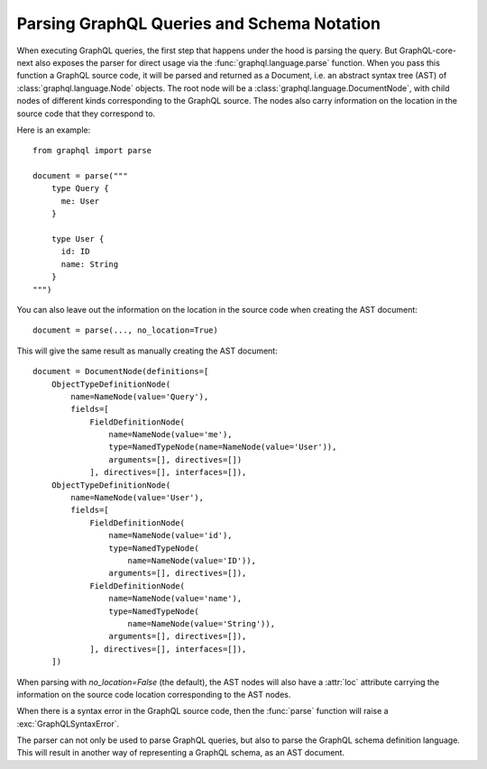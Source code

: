 Parsing GraphQL Queries and Schema Notation
-------------------------------------------

When executing GraphQL queries, the first step that happens under the hood is parsing
the query. But GraphQL-core-next also exposes the parser for direct usage via the
:func:`graphql.language.parse` function. When you pass this function a GraphQL source
code, it will be parsed and returned as a Document, i.e. an abstract syntax tree (AST)
of :class:`graphql.language.Node` objects. The root node will be a
:class:`graphql.language.DocumentNode`, with child nodes of different kinds
corresponding to the GraphQL source. The nodes also carry information on the location in
the source code that they correspond to.

Here is an example::

    from graphql import parse

    document = parse("""
        type Query {
          me: User
        }

        type User {
          id: ID
          name: String
        }
    """)

You can also leave out the information on the location in the source code when creating
the AST document::

    document = parse(..., no_location=True)

This will give the same result as manually creating the AST document::

    document = DocumentNode(definitions=[
        ObjectTypeDefinitionNode(
            name=NameNode(value='Query'),
            fields=[
                FieldDefinitionNode(
                    name=NameNode(value='me'),
                    type=NamedTypeNode(name=NameNode(value='User')),
                    arguments=[], directives=[])
                ], directives=[], interfaces=[]),
        ObjectTypeDefinitionNode(
            name=NameNode(value='User'),
            fields=[
                FieldDefinitionNode(
                    name=NameNode(value='id'),
                    type=NamedTypeNode(
                        name=NameNode(value='ID')),
                    arguments=[], directives=[]),
                FieldDefinitionNode(
                    name=NameNode(value='name'),
                    type=NamedTypeNode(
                        name=NameNode(value='String')),
                    arguments=[], directives=[]),
                ], directives=[], interfaces=[]),
        ])


When parsing with `no_location=False` (the default), the AST nodes will also have a
:attr:`loc` attribute carrying the information on the source code location corresponding
to the AST nodes.

When there is a syntax error in the GraphQL source code, then the :func:`parse` function
will raise a :exc:`GraphQLSyntaxError`.

The parser can not only be used to parse GraphQL queries, but also to parse the GraphQL
schema definition language. This will result in another way of representing a GraphQL
schema, as an AST document.
